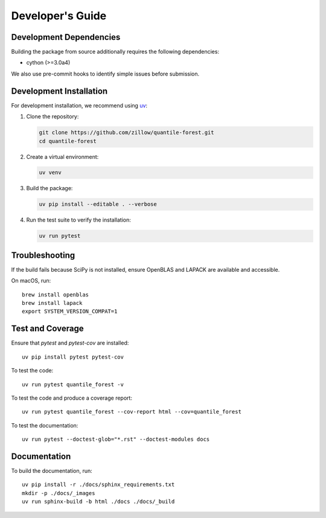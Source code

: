 .. _developers:

Developer's Guide
-----------------

Development Dependencies
~~~~~~~~~~~~~~~~~~~~~~~~

Building the package from source additionally requires the following dependencies:

* cython (>=3.0a4)

We also use pre-commit hooks to identify simple issues before submission.

Development Installation
~~~~~~~~~~~~~~~~~~~~~~~~

For development installation, we recommend using `uv <https://github.com/astral-sh/uv>`_:

1. Clone the repository:

   .. code-block:: bash

      git clone https://github.com/zillow/quantile-forest.git
      cd quantile-forest

2. Create a virtual environment:

   .. code-block:: bash

      uv venv

3. Build the package:

   .. code-block:: bash

      uv pip install --editable . --verbose

4. Run the test suite to verify the installation:

   .. code-block:: bash

      uv run pytest

Troubleshooting
~~~~~~~~~~~~~~~

If the build fails because SciPy is not installed, ensure OpenBLAS and LAPACK are available and accessible.

On macOS, run::

  brew install openblas
  brew install lapack
  export SYSTEM_VERSION_COMPAT=1

Test and Coverage
~~~~~~~~~~~~~~~~~

Ensure that `pytest` and `pytest-cov` are installed::

  uv pip install pytest pytest-cov

To test the code::

  uv run pytest quantile_forest -v

To test the code and produce a coverage report::

  uv run pytest quantile_forest --cov-report html --cov=quantile_forest

To test the documentation::

  uv run pytest --doctest-glob="*.rst" --doctest-modules docs

Documentation
~~~~~~~~~~~~~

To build the documentation, run::

  uv pip install -r ./docs/sphinx_requirements.txt
  mkdir -p ./docs/_images
  uv run sphinx-build -b html ./docs ./docs/_build
